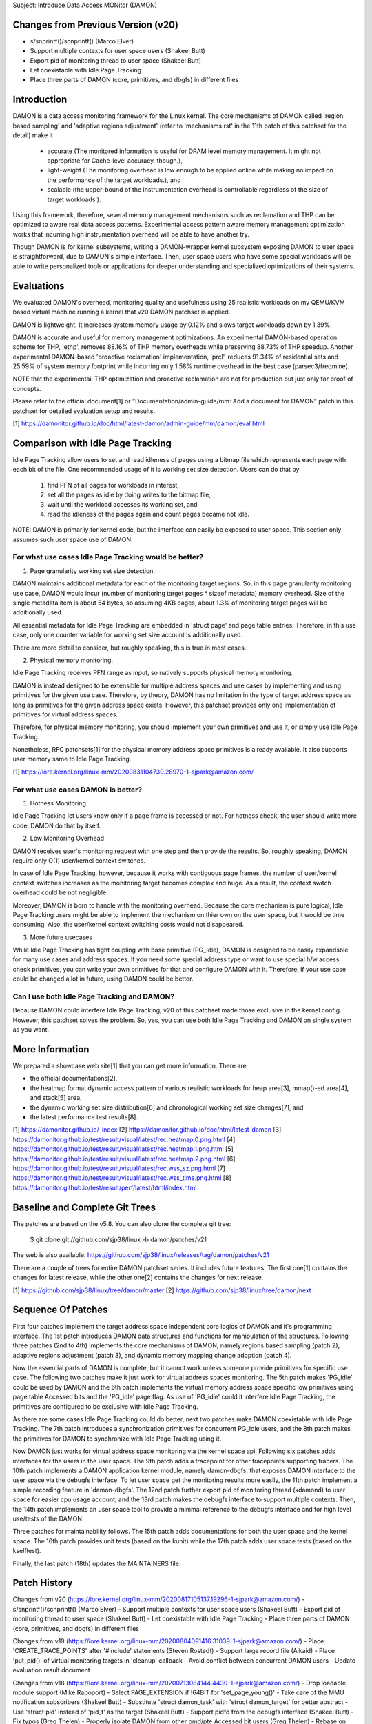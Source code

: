 Subject: Introduce Data Access MONitor (DAMON)

Changes from Previous Version (v20)
===================================

- s/snprintf()/scnprintf() (Marco Elver)
- Support multiple contexts for user space users (Shakeel Butt)
- Export pid of monitoring thread to user space (Shakeel Butt)
- Let coexistable with Idle Page Tracking
- Place three parts of DAMON (core, primitives, and dbgfs) in different files

Introduction
============

DAMON is a data access monitoring framework for the Linux kernel.  The core
mechanisms of DAMON called 'region based sampling' and 'adaptive regions
adjustment' (refer to 'mechanisms.rst' in the 11th patch of this patchset for
the detail) make it

 - accurate (The monitored information is useful for DRAM level memory
   management. It might not appropriate for Cache-level accuracy, though.),
 - light-weight (The monitoring overhead is low enough to be applied online
   while making no impact on the performance of the target workloads.), and
 - scalable (the upper-bound of the instrumentation overhead is controllable
   regardless of the size of target workloads.).

Using this framework, therefore, several memory management mechanisms such as
reclamation and THP can be optimized to aware real data access patterns.
Experimental access pattern aware memory management optimization works that
incurring high instrumentation overhead will be able to have another try.

Though DAMON is for kernel subsystems, writing a DAMON-wrapper kernel subsystem
exposing DAMON to user space is straightforward, due to DAMON's simple
interface.  Then, user space users who have some special workloads will be able
to write personalized tools or applications for deeper understanding and
specialized optimizations of their systems.

Evaluations
===========

We evaluated DAMON's overhead, monitoring quality and usefulness using 25
realistic workloads on my QEMU/KVM based virtual machine running a kernel that
v20 DAMON patchset is applied.

DAMON is lightweight.  It increases system memory usage by 0.12% and slows
target workloads down by 1.39%.

DAMON is accurate and useful for memory management optimizations.  An
experimental DAMON-based operation scheme for THP, 'ethp', removes 88.16% of
THP memory overheads while preserving 88.73% of THP speedup.  Another
experimental DAMON-based 'proactive reclamation' implementation, 'prcl',
reduces 91.34% of residential sets and 25.59% of system memory footprint while
incurring only 1.58% runtime overhead in the best case (parsec3/freqmine).

NOTE that the experimentail THP optimization and proactive reclamation are not
for production but just only for proof of concepts.

Please refer to the official document[1] or "Documentation/admin-guide/mm: Add
a document for DAMON" patch in this patchset for detailed evaluation setup and
results.

[1] https://damonitor.github.io/doc/html/latest-damon/admin-guide/mm/damon/eval.html

Comparison with Idle Page Tracking
==================================

Idle Page Tracking allow users to set and read idleness of pages using a
bitmap file which represents each page with each bit of the file.  One
recommended usage of it is working set size detection.  Users can do that by

    1. find PFN of all pages for workloads in interest,
    2. set all the pages as idle by doing writes to the bitmap file,
    3. wait until the workload accesses its working set, and
    4. read the idleness of the pages again and count pages became not idle.

NOTE: DAMON is primarily for kernel code, but the interface can easily be
exposed to user space.  This section only assumes such user space use of DAMON.

For what use cases Idle Page Tracking would be better?
------------------------------------------------------

1. Page granularity working set size detection.

DAMON maintains additional metadata for each of the monitoring target regions.
So, in this page granularity monitoring use case, DAMON would incur (number of
monitoring target pages * sizeof metadata) memory overhead.  Size of the single
metadata item is about 54 bytes, so assuming 4KB pages, about 1.3% of
monitoring target pages will be additionally used.

All essential metadata for Idle Page Tracking are embedded in 'struct page' and
page table entries.  Therefore, in this use case, only one counter variable for
working set size account is additionally used.

There are more detail to consider, but roughly speaking, this is true in most
cases.

2. Physical memory monitoring.

Idle Page Tracking receives PFN range as input, so natively supports physical
memory monitoring.

DAMON is instead designed to be extensible for multiple address spaces and use
cases by implementing and using primitives for the given use case.  Therefore,
by theory, DAMON has no limitation in the type of target address space as long
as primitives for the given address space exists.  However, this patchset
provides only one implementation of primitives for virtual address spaces.

Therefore, for physical memory monitoring, you should implement your own
primitives and use it, or simply use Idle Page Tracking.

Nonetheless, RFC patchsets[1] for the physical memory address space primitives
is already available.  It also supports user memory same to Idle Page Tracking.

[1] https://lore.kernel.org/linux-mm/20200831104730.28970-1-sjpark@amazon.com/

For what use cases DAMON is better?
-----------------------------------

1. Hotness Monitoring.

Idle Page Tracking let users know only if a page frame is accessed or not.  For
hotness check, the user should write more code.  DAMON do that by itself.

2. Low Monitoring Overhead

DAMON receives user's monitoring request with one step and then provide the
results.  So, roughly speaking, DAMON require only O(1) user/kernel context
switches.

In case of Idle Page Tracking, however, because it works with contiguous page
frames, the number of user/kernel context switches increases as the monitoring
target becomes complex and huge.  As a result, the context switch overhead
could be not negligible.

Moreover, DAMON is born to handle with the monitoring overhead.  Because the
core mechanism is pure logical, Idle Page Tracking users might be able to
implement the mechanism on thier own on the user space, but it would be time
consuming.  Also, the user/kernel context switching costs would not
disappeared.

3. More future usecases

While Idle Page Tracking has tight coupling with base primitive (PG_Idle),
DAMON is designed to be easily expandsble for many use cases and address
spaces.  If you need some special address type or want to use special h/w
access check primitives, you can write your own primitives for that and
configure DAMON with it.  Therefore, if your use case could be changed a lot in
future, using DAMON could be better.

Can I use both Idle Page Tracking and DAMON?
--------------------------------------------

Because DAMON could interfere Idle Page Tracking, v20 of this patchset made
those exclusive in the kernel config.  However, this patchset solves the
problem.  So, yes, you can use both Idle Page Tracking and DAMON on single
system as you want.

More Information
================

We prepared a showcase web site[1] that you can get more information.  There
are

- the official documentations[2],
- the heatmap format dynamic access pattern of various realistic workloads for
  heap area[3], mmap()-ed area[4], and stack[5] area,
- the dynamic working set size distribution[6] and chronological working set
  size changes[7], and
- the latest performance test results[8].

[1] https://damonitor.github.io/_index
[2] https://damonitor.github.io/doc/html/latest-damon
[3] https://damonitor.github.io/test/result/visual/latest/rec.heatmap.0.png.html
[4] https://damonitor.github.io/test/result/visual/latest/rec.heatmap.1.png.html
[5] https://damonitor.github.io/test/result/visual/latest/rec.heatmap.2.png.html
[6] https://damonitor.github.io/test/result/visual/latest/rec.wss_sz.png.html
[7] https://damonitor.github.io/test/result/visual/latest/rec.wss_time.png.html
[8] https://damonitor.github.io/test/result/perf/latest/html/index.html

Baseline and Complete Git Trees
===============================

The patches are based on the v5.8.  You can also clone the complete git
tree:

    $ git clone git://github.com/sjp38/linux -b damon/patches/v21

The web is also available:
https://github.com/sjp38/linux/releases/tag/damon/patches/v21

There are a couple of trees for entire DAMON patchset series.  It includes
future features.  The first one[1] contains the changes for latest release,
while the other one[2] contains the changes for next release.

[1] https://github.com/sjp38/linux/tree/damon/master
[2] https://github.com/sjp38/linux/tree/damon/next

Sequence Of Patches
===================

First four patches implement the target address space independent core logics
of DAMON and it's programming interface.  The 1st patch introduces DAMON data
structures and functions for manipulation of the structures.
Following three patches (2nd to 4th) implements the core mechanisms of DAMON,
namely regions based sampling (patch 2), adaptive regions adjustment (patch 3),
and dynamic memory mapping change adoption (patch 4).

Now the essential parts of DAMON is complete, but it cannot work unless someone
provide primitives for specific use case.  The following two patches make it
just work for virtual address spaces monitoring.  The 5th patch makes 'PG_idle'
could be used by DAMON and the 6th patch implements the virtual memory address
space specific low primitives using page table Accessed bits and the 'PG_idle'
page flag.  As use of 'PG_idle' could it interfere Idle Page Tracking, the
primitives are configured to be exclusive with Idle Page Tracking.

As there are some cases Idle Page Tracking could do better, next two patches
make DAMON coexistable with Idle Page Tracking.  The 7th patch introduces a
synchronization primitives for concurrent PG_Idle users, and the 8th patch
makes the primitives for DAMON to synchronize with Idle Page Tracking using
it.

Now DAMON just works for virtual address space monitoring via the kernel space
api.  Following six patches adds interfaces for the users in the user space.
The 9th patch adds a tracepoint for other tracepoints supporting tracers.  The
10th patch implements  a DAMON application kernel module, namely damon-dbgfs,
that exposes DAMON interface to the user space via the debugfs interface.  To
let user space get the monitoring results more easily, the 11th patch implement
a simple recording feature in 'damon-dbgfs'.  The 12nd patch further export pid
of monitoring thread (kdamond) to user space for easier cpu usage account, and
the 13rd patch makes the debugfs interface to support multiple contexts.  Then,
the 14th patch implements an user space tool to provide a minimal reference to
the debugfs interface and for high level use/tests of the DAMON.

Three patches for maintainability follows.  The 15th patch adds documentations
for both the user space and the kernel space.  The 16th patch provides unit
tests (based on the kunit) while the 17th patch adds user space tests (based on
the kselftest).

Finally, the last patch (18th) updates the MAINTAINERS file.

Patch History
=============

Changes from v20
(https://lore.kernel.org/linux-mm/20200817105137.19296-1-sjpark@amazon.com/)
- s/snprintf()/scnprintf() (Marco Elver)
- Support multiple contexts for user space users (Shakeel Butt)
- Export pid of monitoring thread to user space (Shakeel Butt)
- Let coexistable with Idle Page Tracking
- Place three parts of DAMON (core, primitives, and dbgfs) in different files

Changes from v19
(https://lore.kernel.org/linux-mm/20200804091416.31039-1-sjpark@amazon.com/)
- Place 'CREATE_TRACE_POINTS' after '#include' statements (Steven Rostedt)
- Support large record file (Alkaid)
- Place 'put_pid()' of virtual monitoring targets in 'cleanup' callback
- Avoid conflict between concurrent DAMON users
- Update evaluation result document

Changes from v18
(https://lore.kernel.org/linux-mm/20200713084144.4430-1-sjpark@amazon.com/)
- Drop loadable module support (Mike Rapoport)
- Select PAGE_EXTENSION if !64BIT for 'set_page_young()'
- Take care of the MMU notification subscribers (Shakeel Butt)
- Substitute 'struct damon_task' with 'struct damon_target' for better abstract
- Use 'struct pid' instead of 'pid_t' as the target (Shakeel Butt)
- Support pidfd from the debugfs interface (Shakeel Butt)
- Fix typos (Greg Thelen)
- Properly isolate DAMON from other pmd/pte Accessed bit users (Greg Thelen)
- Rebase on v5.8

Changes from v17
(https://lore.kernel.org/linux-mm/20200706115322.29598-1-sjpark@amazon.com/)
- Reorganize the doc and remove png blobs (Mike Rapoport)
- Wordsmith mechnisms doc and commit messages
- tools/wss: Set default working set access frequency threshold
- Avoid race in damon deamon start

Changes from v16
(https://lore.kernel.org/linux-mm/20200615161927.12637-1-sjpark@amazon.com/)
 - Wordsmith/cleanup the documentations and the code
 - user space tool: Simplify the code and add wss option for reuse histogram
 - recording: Check disablement condition properly
 - recording: Force minimal recording buffer size (1KB)

Changes from v15
(https://lore.kernel.org/linux-mm/20200608114047.26589-1-sjpark@amazon.com/)
 - Refine commit messages (David Hildenbrand)
 - Optimizes three vma regions search (Varad Gautam)
 - Support static granularity monitoring (Shakeel Butt)
 - Cleanup code and re-organize the sequence of patches

Please refer to the v15 patchset to get older history.
